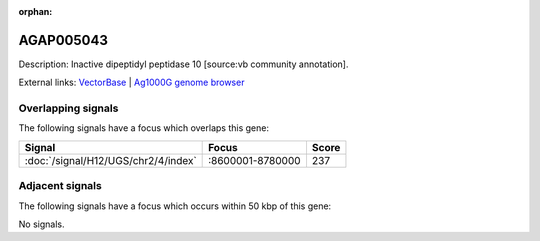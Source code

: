 :orphan:

AGAP005043
=============





Description: Inactive dipeptidyl peptidase 10 [source:vb community annotation].

External links:
`VectorBase <https://www.vectorbase.org/Anopheles_gambiae/Gene/Summary?g=AGAP005043>`_ |
`Ag1000G genome browser <https://www.malariagen.net/apps/ag1000g/phase1-AR3/index.html?genome_region=2L:8770771-8776180#genomebrowser>`_

Overlapping signals
-------------------

The following signals have a focus which overlaps this gene:



.. cssclass:: table-hover
.. csv-table::
    :widths: auto
    :header: Signal,Focus,Score

    :doc:`/signal/H12/UGS/chr2/4/index`,":8600001-8780000",237
    



Adjacent signals
----------------

The following signals have a focus which occurs within 50 kbp of this gene:



No signals.



